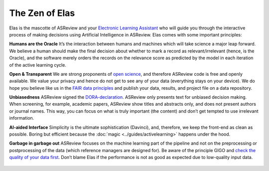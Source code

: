 The Zen of Elas
---------------

Elas is the mascotte of ASReview and your `Electronic Learning Assistant
<https://asreview.nl/the-story-behind-elas/>`_ who will guide you through the
interactive process  of making decisions using Artificial Intelligence in
ASReview. Elas comes with some important principles:


**Humans are the Oracle**
It’s the interaction between humans and machines
which will take science a major leap forward. We believe a human should make
the final decision about whether to mark a record as relevant/irrelevant
(hence, is the Oracle), and the software merely orders the records on the
relevance score as predicted by the model in each iteration of the active
learning cycle.


**Open & Transparent**
We are strong proponents of `open science <https://asreview.nl/open-science/>`_,
and therefore ASReview code is free and openly available. We value your privacy
and hence do not get to see any of your data
(everything stays on your device). We do hope you believe like us in the
`FAIR data principles <https://www.go-fair.org/fair-principles/>`_ and publish your data,
results, and project file on a data repository.


**Unbiasedness**
ASReview signed the `DORA-declaration <https://sfdora.org/>`_. ASReview
only presents text for unbiased decision making. When screening, for
example, academic papers, ASReview show titles and abstracts only, and does not
present authors or journal names. This way, you can focus on what is truly
important (the content) and don’t get tempted to use irrelevant information.


**AI-aided Interface** Simplicity is the ultimate sophistication (Davinci),
and, therefore, we keep the front-end as clean as possible. Boring but
efficient because the :doc:`magic <../guides/activelearning>` happens under
the hood.


**Garbage in garbage out**
ASReview focuses on the machine learning part of the pipeline and not on the preprocessing or
postprocessing of the data (which reference managers are designed for). Be
aware of the principle GIGO and `check the quality of your data first <https://asreview.nl/the-importance-of-abstracts/>`_. Don’t blame Elas if the performance is not as good as expected due to low-quality input data.

.. figure:: ../../images/TheZENofELAS.png
   :alt: The Zen of Elas
